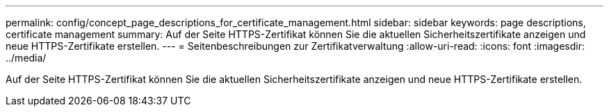 ---
permalink: config/concept_page_descriptions_for_certificate_management.html 
sidebar: sidebar 
keywords: page descriptions, certificate management 
summary: Auf der Seite HTTPS-Zertifikat können Sie die aktuellen Sicherheitszertifikate anzeigen und neue HTTPS-Zertifikate erstellen. 
---
= Seitenbeschreibungen zur Zertifikatverwaltung
:allow-uri-read: 
:icons: font
:imagesdir: ../media/


[role="lead"]
Auf der Seite HTTPS-Zertifikat können Sie die aktuellen Sicherheitszertifikate anzeigen und neue HTTPS-Zertifikate erstellen.

